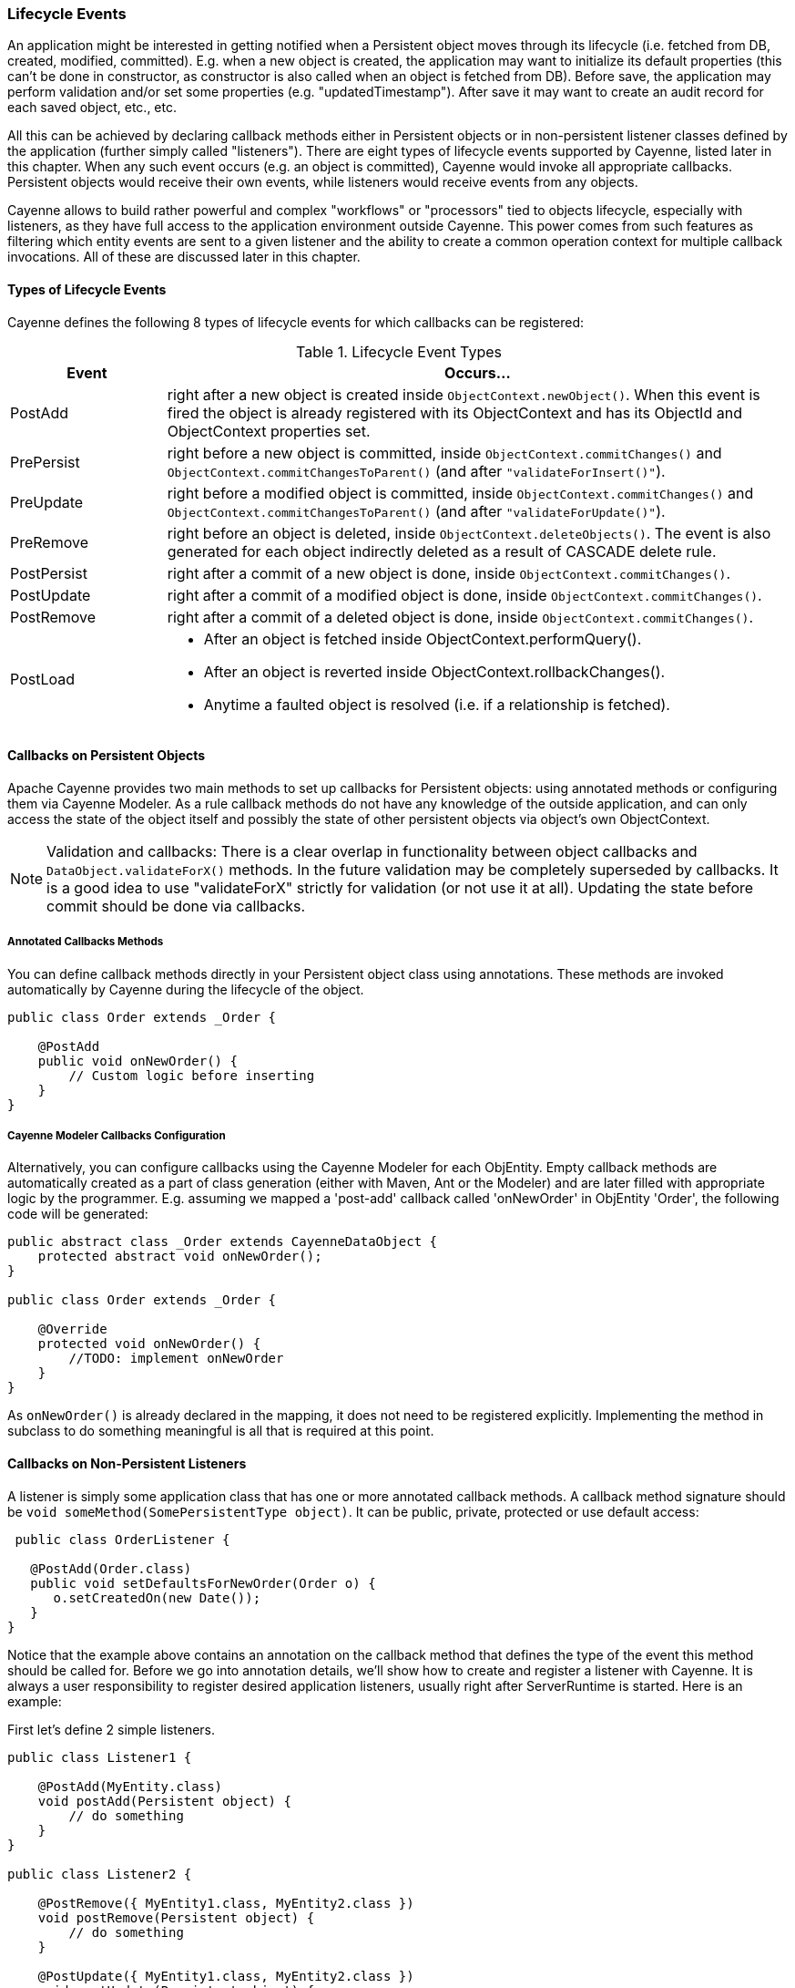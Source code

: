 // Licensed to the Apache Software Foundation (ASF) under one or more
// contributor license agreements. See the NOTICE file distributed with
// this work for additional information regarding copyright ownership.
// The ASF licenses this file to you under the Apache License, Version
// 2.0 (the "License"); you may not use this file except in compliance
// with the License. You may obtain a copy of the License at
//
// https://www.apache.org/licenses/LICENSE-2.0 Unless required by
// applicable law or agreed to in writing, software distributed under the
// License is distributed on an "AS IS" BASIS, WITHOUT WARRANTIES OR
// CONDITIONS OF ANY KIND, either express or implied. See the License for
// the specific language governing permissions and limitations under the
// License.

=== Lifecycle Events

An application might be interested in getting notified when a Persistent object moves through its lifecycle (i.e. fetched from DB, created, modified, committed). E.g. when a new object is created, the application may want to initialize its default properties (this can't be done in constructor, as constructor is also called when an object is fetched from DB). Before save, the application may perform validation and/or set some properties (e.g. "updatedTimestamp"). After save it may want to create an audit record for each saved object, etc., etc.

All this can be achieved by declaring callback methods either in Persistent objects or in non-persistent listener classes defined by the application (further simply called "listeners"). There are eight types of lifecycle events supported by Cayenne, listed later in this chapter. When any such event occurs (e.g. an object is committed), Cayenne would invoke all appropriate callbacks. Persistent objects would receive their own events, while listeners would receive events from any objects.

Cayenne allows to build rather powerful and complex "workflows" or "processors" tied to objects lifecycle, especially with listeners, as they have full access to the application environment outside Cayenne. This power comes from such features as filtering which entity events are sent to a given listener and the ability to create a common operation context for multiple callback invocations. All of these are discussed later in this chapter.

==== Types of Lifecycle Events

Cayenne defines the following 8 types of lifecycle events for which callbacks can be registered:

[#lifecycleEvent.table.table-bordered]
.Lifecycle Event Types
[cols="1,4"]
|===
|Event |Occurs...

.^|PostAdd
.^|right after a new object is created inside `ObjectContext.newObject()`. When this event is fired the object is already registered with its ObjectContext and has its ObjectId and ObjectContext properties set.

.^|PrePersist
.^|right before a new object is committed, inside `ObjectContext.commitChanges()` and `ObjectContext.commitChangesToParent()` (and after `"validateForInsert()"`).

.^|PreUpdate
.^|right before a modified object is committed, inside `ObjectContext.commitChanges()` and `ObjectContext.commitChangesToParent()` (and after `"validateForUpdate()"`).

.^|PreRemove
.^|right before an object is deleted, inside `ObjectContext.deleteObjects()`. The event is also generated for each object indirectly deleted as a result of CASCADE delete rule.

.^|PostPersist
.^|right after a commit of a new object is done, inside `ObjectContext.commitChanges()`.

.^|PostUpdate
.^|right after a commit of a modified object is done, inside `ObjectContext.commitChanges()`.

.^|PostRemove
.^|right after a commit of a deleted object is done, inside `ObjectContext.commitChanges()`.

.^|PostLoad
a|
- After an object is fetched inside ObjectContext.performQuery().
- After an object is reverted inside ObjectContext.rollbackChanges().
- Anytime a faulted object is resolved (i.e. if a relationship is fetched).
|===

==== Callbacks on Persistent Objects

Apache Cayenne provides two main methods to set up callbacks for Persistent objects: using annotated methods or configuring them via Cayenne Modeler.
As a rule callback methods do not have any knowledge of the outside application, and can only access the state of the object itself and possibly the state of other persistent objects via object's own ObjectContext.

NOTE: Validation and callbacks: There is a clear overlap in functionality between object callbacks and `DataObject.validateForX()` methods. In the future validation may be completely superseded by callbacks. It is a good idea to use "validateForX" strictly for validation (or not use it at all). Updating the state before commit should be done via callbacks.

===== Annotated Callbacks Methods

You can define callback methods directly in your Persistent object class using annotations. These methods are invoked automatically by Cayenne during the lifecycle of the object.

[source,java]
----
public class Order extends _Order {

    @PostAdd
    public void onNewOrder() {
        // Custom logic before inserting
    }
}
----

===== Cayenne Modeler Callbacks Configuration

Alternatively, you can configure callbacks using the Cayenne Modeler for each ObjEntity. Empty callback methods are automatically created as a part of class generation (either with Maven, Ant or the Modeler) and are later filled with appropriate logic by the programmer. E.g. assuming we mapped a 'post-add' callback called 'onNewOrder' in ObjEntity 'Order', the following code will be generated:

[source, Java]
----
public abstract class _Order extends CayenneDataObject {
    protected abstract void onNewOrder();
}

public class Order extends _Order {

    @Override
    protected void onNewOrder() {
        //TODO: implement onNewOrder
    }
}
----

As `onNewOrder()` is already declared in the mapping, it does not need to be registered explicitly. Implementing the method in subclass to do something meaningful is all that is required at this point.

==== Callbacks on Non-Persistent Listeners

A listener is simply some application class that has one or more annotated callback methods. A callback method signature should be `void someMethod(SomePersistentType object)`. It can be public, private, protected or use default access:

[source, Java]
----
 public class OrderListener {

   @PostAdd(Order.class)
   public void setDefaultsForNewOrder(Order o) {
      o.setCreatedOn(new Date());
   }
}
----

Notice that the example above contains an annotation on the callback method that defines the type of the event this method should be called for. Before we go into annotation details, we'll show how to create and register a listener with Cayenne. It is always a user responsibility to register desired application listeners, usually right after ServerRuntime is started. Here is an example:

First let's define 2 simple listeners.

[source, Java]
----
public class Listener1 {

    @PostAdd(MyEntity.class)
    void postAdd(Persistent object) {
        // do something
    }
}

public class Listener2 {

    @PostRemove({ MyEntity1.class, MyEntity2.class })
    void postRemove(Persistent object) {
        // do something
    }

    @PostUpdate({ MyEntity1.class, MyEntity2.class })
    void postUpdate(Persistent object) {
        // do something
    }
}
----

Ignore the annotations for a minute. The important point here is that the listeners are arbitrary classes unmapped and unknown to Cayenne, that contain some callback methods. Now let's register them with runtime:

[source, Java]
----
ServerRuntime runtime = ServerRuntime.builder()
       // ..
       .addModule(binder ->
            ServerModule.contributeDomainListeners()
                .add(Listener1.class)
                .add(new Listener2())
       )
       // ..
       .build();
----


Listeners in this example are very simple. However they don't have to be. Unlike Persistent objects, normally listeners initialization is managed by the application code, not Cayenne, so listeners may have knowledge of various application services, operation transactional context, etc. Besides a single listener can apply to multiple entities. As a consequence their callbacks can do more than just access a single ObjectContext.

Now let's discuss the annotations. There are eight annotations exactly matching the names of eight lifecycle events. A callback method in a listener should be annotated with at least one, but possibly with more than one of them. Annotation itself defines what event the callback should react to. Annotation parameters are essentially an entity filter, defining a subset of ObjEntities whose events we are interested in:

[source, Java]
----
// this callback will be invoked on PostRemove event of any object
// belonging to MyEntity1, MyEntity2 or their subclasses
@PostRemove({ MyEntity1.class, MyEntity2.class })
void postRemove(Persistent object) {
    ...
}
----

[source, Java]
----
// similar example with multiple annotations on a single method
// each matching just one entity
@PostPersist(MyEntity1.class)
@PostRemove(MyEntity1.class)
@PostUpdate(MyEntity1.class)
void postCommit(MyEntity1 object) {
    ...
}
----

As shown above, "value" (the implicit annotation parameter) can contain one or more entity classes. Only these entities' events will result in callback invocation. There's also another way to match entities - via custom annotations. This allows to match any number of entities without even knowing what they are. Here is an example. We'll first define a custom annotation:

[source, Java]
----
@Target(ElementType.TYPE)
@Retention(RetentionPolicy.RUNTIME)
public @interface Tag {

}
----

Now we can define a listener that will react to events from ObjEntities annotated with this annotation:

[source, Java]
----
public class Listener3 {

    @PostAdd(entityAnnotations = Tag.class)
    void postAdd(Persistent object) {
        // do something
    }
}
----

As you see we don't have any entities yet, still we can define a listener that does something useful. Now let's annotate some entities:

[source, Java]
----
@Tag
public class MyEntity1 extends _MyEntity1 {

}

@Tag
public class MyEntity2 extends _MyEntity2 {

}
----


==== Combining Listeners with DataChannel filters

A final touch in the listeners design is preserving the state of the listener within a single select or commit,
so that events generated by multiple objects can be collected and processed all together.
To do that you will need to implement a `DataChannelSyncFilter` (and/or `DataChannelQueryFilter`), and add some callback methods to it.
They will store their state in a `ThreadLocal` variable of the filter.
Here is an example filter that does something pretty meaningless - counts how many total objects were committed.
However it demonstrates the important pattern of aggregating multiple events and presenting a combined result:

[source, Java]
----
public class CommittedObjectCounter implements DataChannelSyncFilter {

    private ThreadLocal<int[]> counter = new ThreadLocal<int[]>();

    @Override
    public GraphDiff onSync(ObjectContext originatingContext, GraphDiff changes, int syncType,
            DataChannelSyncFilterChain filterChain) {

        // init the counter for the current commit
        counter.set(new int[1]);

        try {
            return filterChain.onSync(originatingContext, changes, syncType);
        } finally {

            // process aggregated result and release the counter
            System.out.println("Committed " + counter.get()[0] + " object(s)");
            counter.set(null);
        }
    }

    @PostPersist(entityAnnotations = Tag.class)
    @PostUpdate(entityAnnotations = Tag.class)
    @PostRemove(entityAnnotations = Tag.class)
    void afterCommit(Persistent object) {
        counter.get()[0]++;
    }
}
----

Now since this is both a filter and a listener, it needs to be registered as such:

[source, Java]
----
// this will also add filter as a listener
ServerRuntime runtime = ServerRuntime.builder()
        // ..
        .addModule(b ->
                ServerModule.contributeDomainSyncFilters(b)
                        .add(CommittedObjectCounter.class)
        )
        // ..
        .build();
----









